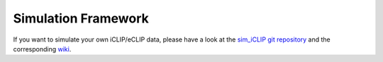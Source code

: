 .. PureCLIP documentation master file, created by
   sphinx-quickstart on Fri Jun 23 12:15:25 2017.
   You can adapt this file completely to your liking, but it should at least
   contain the root `toctree` directive.

Simulation Framework
====================================

If you want to simulate your own iCLIP/eCLIP data, please have a look at the `sim_iCLIP git repository <https://github.com/skrakau/sim_iCLIP>`_ and the corresponding `wiki <https://github.com/skrakau/sim_iCLIP/wiki>`_.




